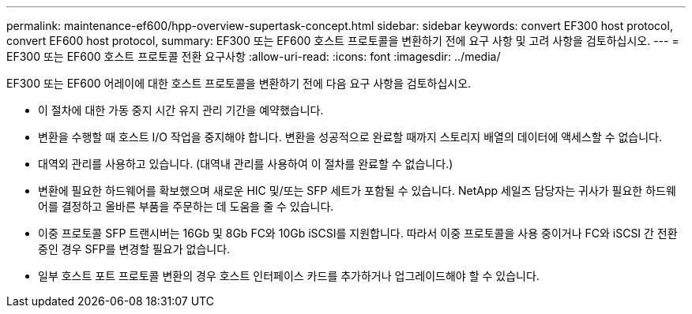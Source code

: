 ---
permalink: maintenance-ef600/hpp-overview-supertask-concept.html 
sidebar: sidebar 
keywords: convert EF300 host protocol, convert EF600 host protocol, 
summary: EF300 또는 EF600 호스트 프로토콜을 변환하기 전에 요구 사항 및 고려 사항을 검토하십시오. 
---
= EF300 또는 EF600 호스트 프로토콜 전환 요구사항
:allow-uri-read: 
:icons: font
:imagesdir: ../media/


[role="lead"]
EF300 또는 EF600 어레이에 대한 호스트 프로토콜을 변환하기 전에 다음 요구 사항을 검토하십시오.

* 이 절차에 대한 가동 중지 시간 유지 관리 기간을 예약했습니다.
* 변환을 수행할 때 호스트 I/O 작업을 중지해야 합니다. 변환을 성공적으로 완료할 때까지 스토리지 배열의 데이터에 액세스할 수 없습니다.
* 대역외 관리를 사용하고 있습니다. (대역내 관리를 사용하여 이 절차를 완료할 수 없습니다.)
* 변환에 필요한 하드웨어를 확보했으며 새로운 HIC 및/또는 SFP 세트가 포함될 수 있습니다. NetApp 세일즈 담당자는 귀사가 필요한 하드웨어를 결정하고 올바른 부품을 주문하는 데 도움을 줄 수 있습니다.
* 이중 프로토콜 SFP 트랜시버는 16Gb 및 8Gb FC와 10Gb iSCSI를 지원합니다. 따라서 이중 프로토콜을 사용 중이거나 FC와 iSCSI 간 전환 중인 경우 SFP를 변경할 필요가 없습니다.
* 일부 호스트 포트 프로토콜 변환의 경우 호스트 인터페이스 카드를 추가하거나 업그레이드해야 할 수 있습니다.

